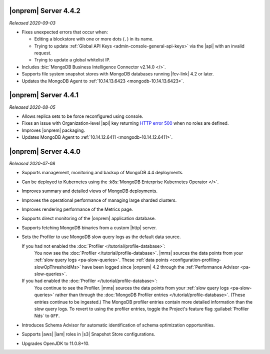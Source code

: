 .. _opsmgr-server-4.4.2:

|onprem| Server 4.4.2
~~~~~~~~~~~~~~~~~~~~~

*Released 2020-09-03*

- Fixes unexpected errors that occur when:

  - Editing a blockstore with one or more dots (``.``) in its name.
  - Trying to update
    :ref:`Global API Keys <admin-console-general-api-keys>` via the
    |api| with an invalid request.
  - Trying to update a global whitelist IP.

- Includes :bic:`MongoDB Business Intelligence Connector v2.14.0 </>`.

- Supports file system snapshot stores with MongoDB databases running
  |fcv-link| 4.2 or later.

- Updates the MongoDB Agent to
  :ref:`10.14.13.6423 <mongodb-10.14.13.6423>`.

.. _opsmgr-server-4.4.1:

|onprem| Server 4.4.1
~~~~~~~~~~~~~~~~~~~~~

*Released 2020-08-05*

- Allows replica sets to be force reconfigured using console.

- Fixes an issue with Organization-level |api| key returning
  `HTTP error 500 <https://httpstatuses.com/500>`__ when no roles are
  defined.

- Improves |onprem| packaging.

- Updates MongoDB Agent to :ref:`10.14.12.6411 <mongodb-10.14.12.6411>`.

.. _opsmgr-server-4.4.0:

|onprem| Server 4.4.0
~~~~~~~~~~~~~~~~~~~~~

*Released 2020-07-08*

- Supports management, monitoring and backup of MongoDB 4.4
  deployments.

- Can be deployed to Kubernetes using the
  :k8s:`MongoDB Enterprise Kubernetes Operator </>`.

- Improves summary and detailed views of MongoDB deployments.

- Improves the operational performance of managing large sharded
  clusters.

  .. example::

     Applies requested configuration changes across the cluster faster.

- Improves rendering performance of the Metrics page.

- Supports direct monitoring of the |onprem| application database.

- Supports fetching MongoDB binaries from a custom |http| server.

- Sets the Profiler to use MongoDB slow query logs as the default data
  source.

  If you had not enabled the :doc:`Profiler </tutorial/profile-database>`:
    You now see the :doc:`Profiler </tutorial/profile-database>`. |mms|
    sources the data points from your
    :ref:`slow query logs <pa-slow-queries>`. These
    :ref:`data points <configuration-profiling-slowOpThresholdMs>` have
    been logged since |onprem| 4.2 through the
    :ref:`Performance Advisor <pa-slow-queries>`.

  If you had enabled the :doc:`Profiler </tutorial/profile-database>`:
    You continue to see the Profiler. |mms| sources the data points
    from your :ref:`slow query logs <pa-slow-queries>`  rather than
    through the
    :doc:`MongoDB Profiler entries </tutorial/profile-database>`.
    (These entries continue to be ingested.) The MongoDB profiler
    entries contain more detailed information than the slow query
    logs. To revert to using the profiler entries, toggle the
    Project's feature flag :guilabel:`Profiler Nds` to ``OFF``.

- Introduces Schema Advisor for automatic identification of schema
  optimization opportunities.

- Supports |aws| |iam| roles in |s3| Snapshot Store configurations.

- Upgrades OpenJDK to 11.0.8+10.
